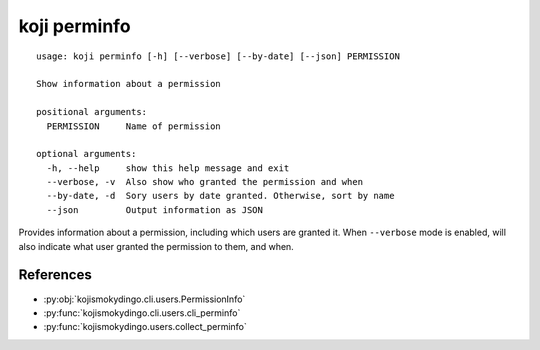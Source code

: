 koji perminfo
=============

.. highlight:: none

::

 usage: koji perminfo [-h] [--verbose] [--by-date] [--json] PERMISSION

 Show information about a permission

 positional arguments:
   PERMISSION     Name of permission

 optional arguments:
   -h, --help     show this help message and exit
   --verbose, -v  Also show who granted the permission and when
   --by-date, -d  Sory users by date granted. Otherwise, sort by name
   --json         Output information as JSON


Provides information about a permission, including which users are
granted it. When ``--verbose`` mode is enabled, will also indicate
what user granted the permission to them, and when.


References
----------

* :py:obj:`kojismokydingo.cli.users.PermissionInfo`
* :py:func:`kojismokydingo.cli.users.cli_perminfo`
* :py:func:`kojismokydingo.users.collect_perminfo`
